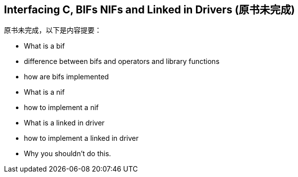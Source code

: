 [[CH-C]]
== Interfacing C, BIFs NIFs and Linked in Drivers (原书未完成)

原书未完成，以下是内容提要：

- What is a bif
- difference between bifs and operators and library functions
- how are bifs implemented
- What is a nif
- how to implement a nif
- What is a linked in driver
- how to implement a linked in driver
- Why you shouldn't do this.

